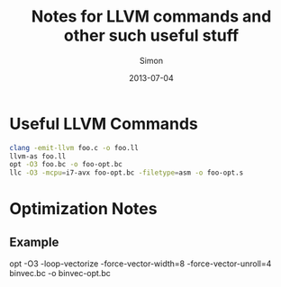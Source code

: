 #+TITLE: Notes for LLVM commands and other such useful stuff
#+AUTHOR: Simon
#+DATE: 2013-07-04

* Useful LLVM Commands

#+NAME: Example LLVM Commands
#+BEGIN_SRC bash
clang -emit-llvm foo.c -o foo.ll
llvm-as foo.ll
opt -O3 foo.bc -o foo-opt.bc
llc -O3 -mcpu=i7-avx foo-opt.bc -filetype=asm -o foo-opt.s
#+END_SRC


* Optimization Notes
** Example 
opt -O3 -loop-vectorize -force-vector-width=8 -force-vector-unroll=4 binvec.bc -o binvec-opt.bc
